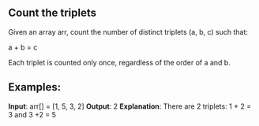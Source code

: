 ** Count the triplets

Given an array arr, count the number of distinct triplets (a, b, c) such that:

a + b = c

Each triplet is counted only once, regardless of the order of a and b.

** Examples:

**Input**: arr[] = [1, 5, 3, 2]
**Output**: 2
**Explanation**: There are 2 triplets: 1 + 2 = 3 and 3 +2 = 5

